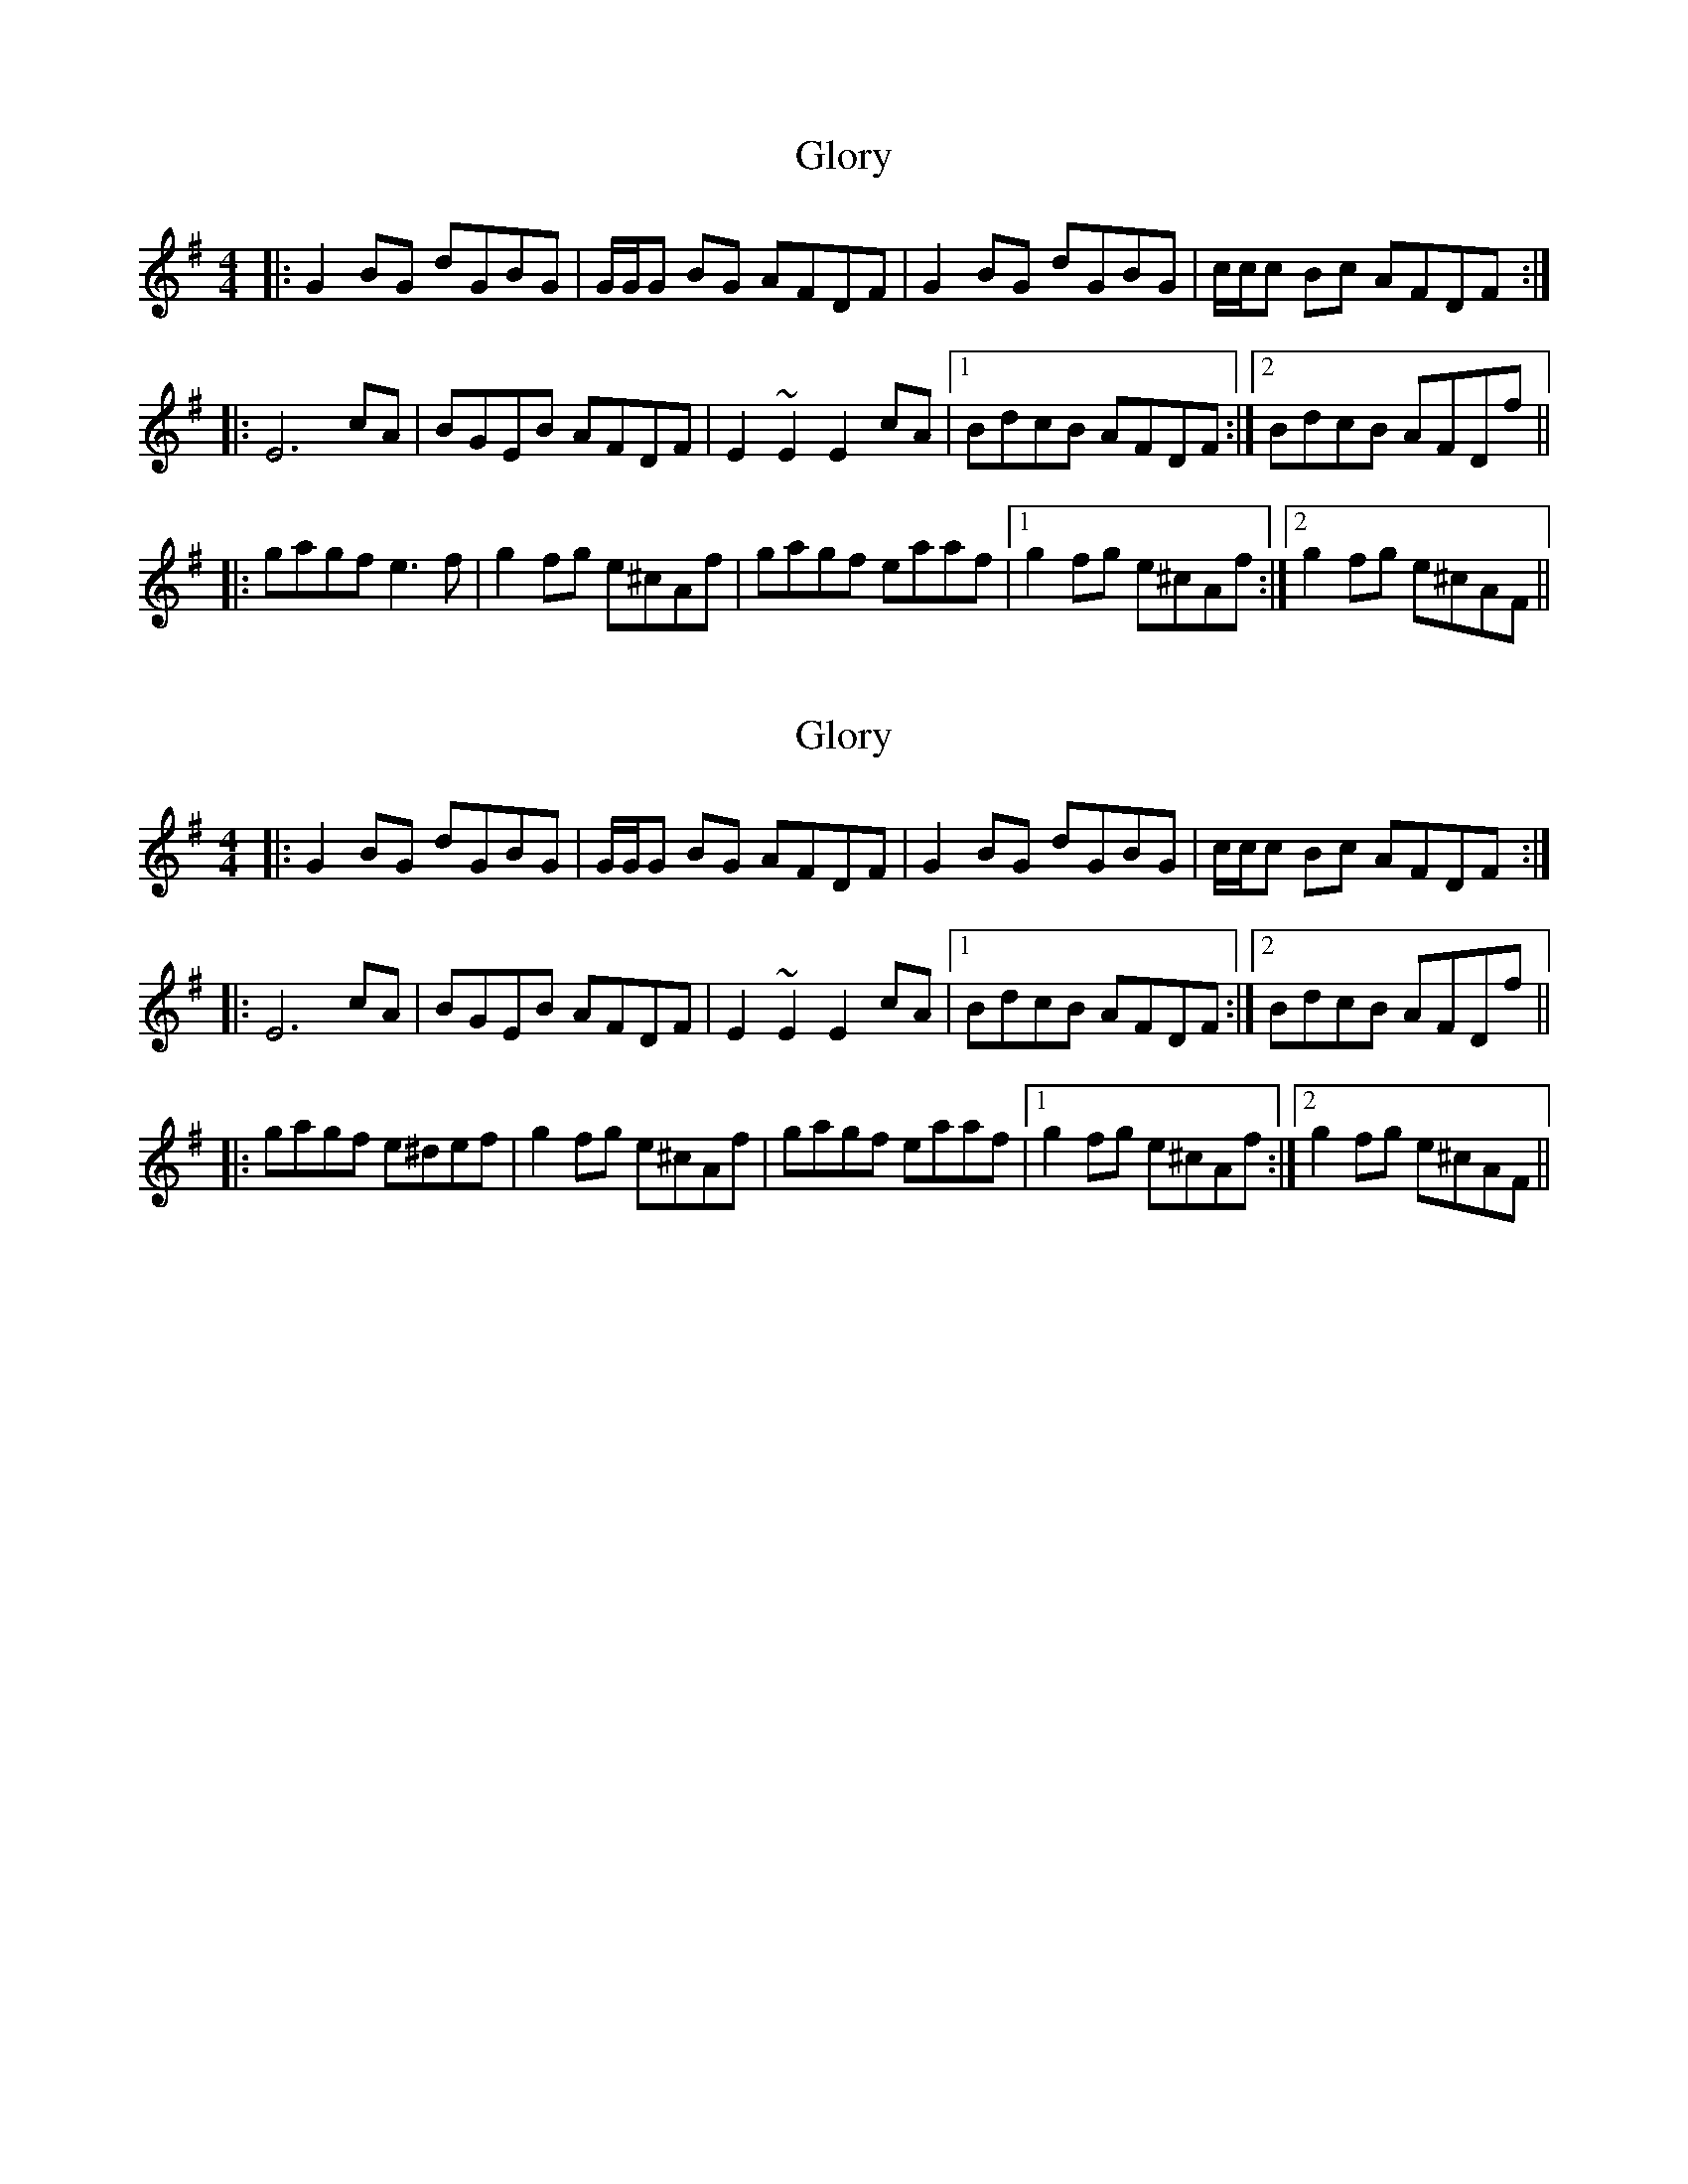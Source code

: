 X: 1
T: Glory
Z: emily_bmore
S: https://thesession.org/tunes/1268#setting1268
R: reel
M: 4/4
L: 1/8
K: Gmaj
|:G2BG dGBG|G/2G/2G BG AFDF|G2BG dGBG|c/2c/2c Bc AFDF:|
|:E6 cA|BGEB AFDF|E2~E2 E2cA|1BdcB AFDF:|2BdcB AFDf||
|:gagf e3f|g2fg e^cAf|gagf eaaf|1g2fg e^cAf:|2g2 fg e^cAF||
X: 2
T: Glory
Z: Ellie F
S: https://thesession.org/tunes/1268#setting21959
R: reel
M: 4/4
L: 1/8
K: Gmaj
|:G2BG dGBG|G/2G/2G BG AFDF|G2BG dGBG|c/2c/2c Bc AFDF:|
|:E6 cA|BGEB AFDF|E2~E2 E2cA|1BdcB AFDF:|2BdcB AFDf||
|:gagf e^def|g2fg e^cAf|gagf eaaf|1g2fg e^cAf:|2g2 fg e^cAF||

